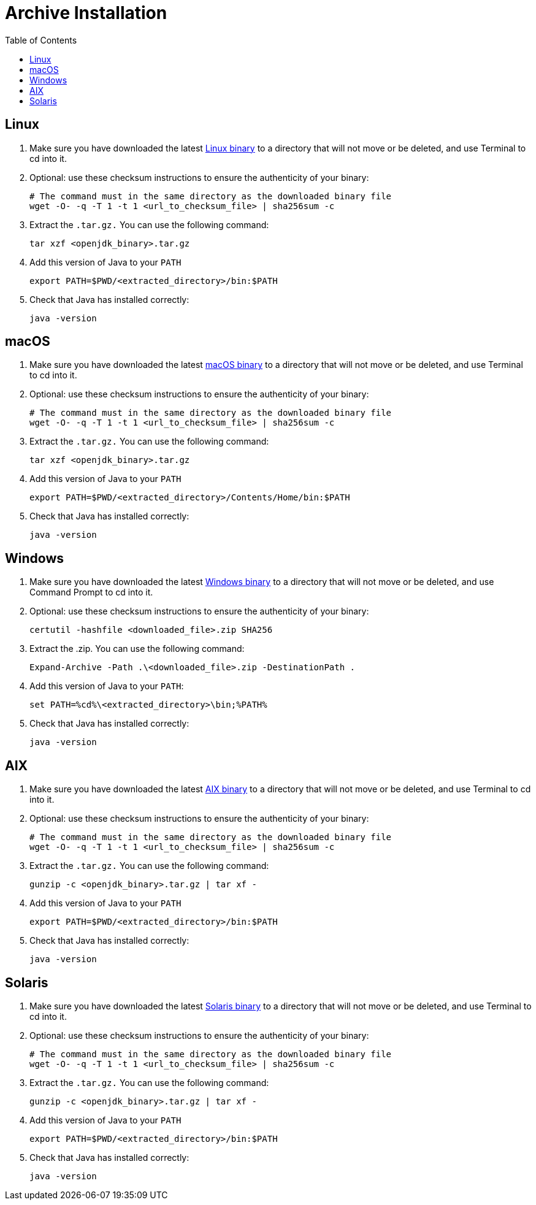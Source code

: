 = Archive Installation
:page-authors: gdams
:toc:

== Linux

. Make sure you have downloaded the latest link:/download[Linux binary]
to a directory that will not move or be deleted, and use Terminal to cd
into it.
. Optional: use these checksum instructions to ensure the authenticity
of your binary:
+
[source, bash]
----
# The command must in the same directory as the downloaded binary file
wget -O- -q -T 1 -t 1 <url_to_checksum_file> | sha256sum -c
----
+
. Extract the `.tar.gz.` You can use the following command:
+
[source, bash]
----
tar xzf <openjdk_binary>.tar.gz
----
+
. Add this version of Java to your `PATH`
+
[source, bash]
----
export PATH=$PWD/<extracted_directory>/bin:$PATH
----
+
. Check that Java has installed correctly:
+
[source, bash]
----
java -version
----

== macOS

. Make sure you have downloaded the latest link:/download[macOS binary]
to a directory that will not move or be deleted, and use Terminal to cd
into it.
. Optional: use these checksum instructions to ensure the authenticity
of your binary:
+
[source, bash]
----
# The command must in the same directory as the downloaded binary file
wget -O- -q -T 1 -t 1 <url_to_checksum_file> | sha256sum -c
----
+
. Extract the `.tar.gz.` You can use the following command:
+
[source, bash]
----
tar xzf <openjdk_binary>.tar.gz
----
+
. Add this version of Java to your `PATH`
+
[source, bash]
----
export PATH=$PWD/<extracted_directory>/Contents/Home/bin:$PATH
----
+
. Check that Java has installed correctly:
+
[source, bash]
----
java -version
----

== Windows

. Make sure you have downloaded the latest link:/download[Windows binary] to a directory that will not move or be deleted, and use Command
Prompt to cd into it.
. Optional: use these checksum instructions to ensure the authenticity
of your binary:
+
[source, powershell]
----
certutil -hashfile <downloaded_file>.zip SHA256
----
+
. Extract the .zip. You can use the following command:
+
[source, powershell]
----
Expand-Archive -Path .\<downloaded_file>.zip -DestinationPath .
----
+
. Add this version of Java to your `PATH`:
+
[source, powershell]
----
set PATH=%cd%\<extracted_directory>\bin;%PATH%
----
+
. Check that Java has installed correctly:
+
[source, powershell]
----
java -version
----

== AIX

. Make sure you have downloaded the latest link:/download[AIX binary]
to a directory that will not move or be deleted, and use Terminal to cd
into it.
. Optional: use these checksum instructions to ensure the authenticity
of your binary:
+
[source, bash]
----
# The command must in the same directory as the downloaded binary file
wget -O- -q -T 1 -t 1 <url_to_checksum_file> | sha256sum -c
----
+
. Extract the `.tar.gz.` You can use the following command:
+
[source, bash]
----
gunzip -c <openjdk_binary>.tar.gz | tar xf -
----
+
. Add this version of Java to your `PATH`
+
[source, bash]
----
export PATH=$PWD/<extracted_directory>/bin:$PATH
----
+
. Check that Java has installed correctly:
+
[source, bash]
----
java -version
----

== Solaris

. Make sure you have downloaded the latest link:/download[Solaris
binary] to a directory that will not move or be deleted, and use
Terminal to cd into it.
. Optional: use these checksum instructions to ensure the authenticity
of your binary:
+
[source, bash]
----
# The command must in the same directory as the downloaded binary file
wget -O- -q -T 1 -t 1 <url_to_checksum_file> | sha256sum -c
----
+
. Extract the `.tar.gz.` You can use the following command:
+
[source, bash]
----
gunzip -c <openjdk_binary>.tar.gz | tar xf -
----
+
. Add this version of Java to your `PATH`
+
[source, bash]
----
export PATH=$PWD/<extracted_directory>/bin:$PATH
----
+
. Check that Java has installed correctly:
+
[source, bash]
----
java -version
----
